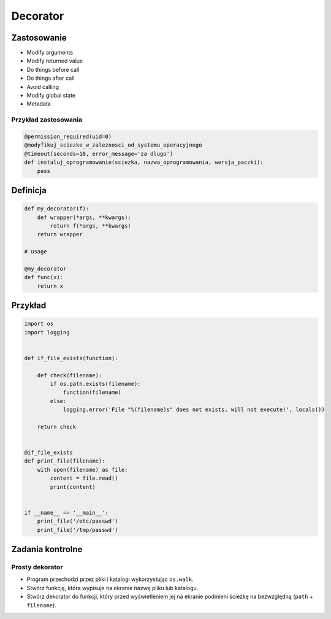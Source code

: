 *********
Decorator
*********

Zastosowanie
============

* Modify arguments
* Modify returned value
* Do things before call
* Do things after call
* Avoid calling
* Modify global state
* Metadata

Przykład zastosowania
---------------------

.. code-block:: python

    @permission_required(uid=0)
    @modyfikuj_sciezke_w_zaleznosci_od_systemu_operacyjnego
    @timeout(seconds=10, error_message='za dlugo')
    def instaluj_oprogramowanie(sciezka, nazwa_oprogramowania, wersja_paczki):
        pass

Definicja
=========

.. code-block:: python

    def my_decorator(f):
        def wrapper(*args, **kwargs):
            return f(*args, **kwargs)
        return wrapper

    # usage

    @my_decorator
    def func(x):
        return x

Przykład
========

.. code-block:: python

    import os
    import logging


    def if_file_exists(function):

        def check(filename):
            if os.path.exists(filename):
                function(filename)
            else:
                logging.error('File "%(filename)s" does not exists, will not execute!', locals())

        return check


    @if_file_exists
    def print_file(filename):
        with open(filename) as file:
            content = file.read()
            print(content)


    if __name__ == '__main__':
        print_file('/etc/passwd')
        print_file('/tmp/passwd')

Zadania kontrolne
=================

Prosty dekorator
----------------
* Program przechodzi przez pliki i katalogi wykorzystując ``os.walk``.
* Stwórz funkcję, która wypisuje na ekranie nazwę pliku lub katalogu.
* Stwórz dekorator do funkcji, który przed wyświetleniem jej na ekranie podmieni ścieżkę na bezwzględną (``path`` + ``filename``).


